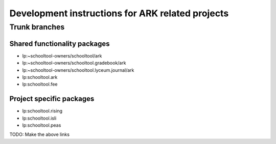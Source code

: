 Development instructions for ARK related projects
=================================================

Trunk branches
++++++++++++++

Shared functionality packages
---------------

* lp:~schooltool-owners/schooltool/ark
* lp:~schooltool-owners/schooltool.gradebook/ark
* lp:~schooltool-owners/schooltool.lyceum.journal/ark
* lp:schooltool.ark
* lp:schooltool.fee

Project specific packages
-------------------------

* lp:schooltool.rising
* lp:schooltool.isli
* lp:schooltool.peas

TODO: Make the above links
